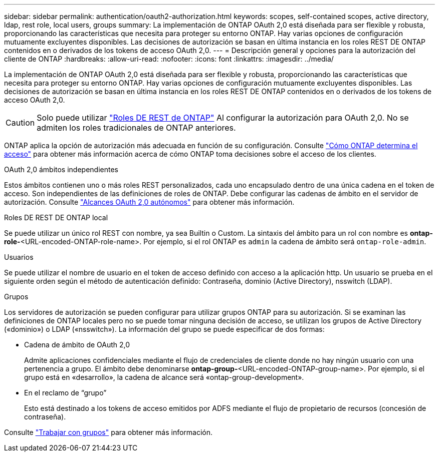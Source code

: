 ---
sidebar: sidebar 
permalink: authentication/oauth2-authorization.html 
keywords: scopes, self-contained scopes, active directory, ldap, rest role, local users, groups 
summary: La implementación de ONTAP OAuth 2,0 está diseñada para ser flexible y robusta, proporcionando las características que necesita para proteger su entorno ONTAP. Hay varias opciones de configuración mutuamente excluyentes disponibles. Las decisiones de autorización se basan en última instancia en los roles REST DE ONTAP contenidos en o derivados de los tokens de acceso OAuth 2,0. 
---
= Descripción general y opciones para la autorización del cliente de ONTAP
:hardbreaks:
:allow-uri-read: 
:nofooter: 
:icons: font
:linkattrs: 
:imagesdir: ../media/


[role="lead"]
La implementación de ONTAP OAuth 2,0 está diseñada para ser flexible y robusta, proporcionando las características que necesita para proteger su entorno ONTAP. Hay varias opciones de configuración mutuamente excluyentes disponibles. Las decisiones de autorización se basan en última instancia en los roles REST DE ONTAP contenidos en o derivados de los tokens de acceso OAuth 2,0.


CAUTION: Solo puede utilizar link:../authentication/overview-oauth2.html#selected-terminology["Roles DE REST de ONTAP"] Al configurar la autorización para OAuth 2,0. No se admiten los roles tradicionales de ONTAP anteriores.

ONTAP aplica la opción de autorización más adecuada en función de su configuración. Consulte link:../authentication/oauth2-determine-access.html["Cómo ONTAP determina el acceso"] para obtener más información acerca de cómo ONTAP toma decisiones sobre el acceso de los clientes.

.OAuth 2,0 ámbitos independientes
Estos ámbitos contienen uno o más roles REST personalizados, cada uno encapsulado dentro de una única cadena en el token de acceso. Son independientes de las definiciones de roles de ONTAP. Debe configurar las cadenas de ámbito en el servidor de autorización. Consulte link:../authentication/oauth2-sc-scopes.html["Alcances OAuth 2,0 autónomos"] para obtener más información.

.Roles DE REST DE ONTAP local
Se puede utilizar un único rol REST con nombre, ya sea Builtin o Custom. La sintaxis del ámbito para un rol con nombre es *ontap-role-*<URL-encoded-ONTAP-role-name>. Por ejemplo, si el rol ONTAP es `admin` la cadena de ámbito será `ontap-role-admin`.

.Usuarios
Se puede utilizar el nombre de usuario en el token de acceso definido con acceso a la aplicación http. Un usuario se prueba en el siguiente orden según el método de autenticación definido: Contraseña, dominio (Active Directory), nsswitch (LDAP).

.Grupos
Los servidores de autorización se pueden configurar para utilizar grupos ONTAP para su autorización. Si se examinan las definiciones de ONTAP locales pero no se puede tomar ninguna decisión de acceso, se utilizan los grupos de Active Directory («dominio») o LDAP («nsswitch»). La información del grupo se puede especificar de dos formas:

* Cadena de ámbito de OAuth 2,0
+
Admite aplicaciones confidenciales mediante el flujo de credenciales de cliente donde no hay ningún usuario con una pertenencia a grupo. El ámbito debe denominarse *ontap-group-*<URL-encoded-ONTAP-group-name>. Por ejemplo, si el grupo está en «desarrollo», la cadena de alcance será «ontap-group-development».

* En el reclamo de “grupo”
+
Esto está destinado a los tokens de acceso emitidos por ADFS mediante el flujo de propietario de recursos (concesión de contraseña).



Consulte link:../authentication/oauth2-groups.html["Trabajar con grupos"] para obtener más información.

